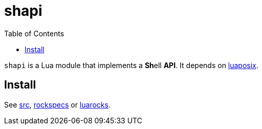 = shapi
ifdef::env-github[]
:tip-caption: :bulb:
:note-caption: :information_source:
:important-caption: :heavy_exclamation_mark:
:caution-caption: :fire:
:warning-caption: :warning:
endif::[]
:toc: left
:toclevels: 5

`shapi` is a Lua module that implements a **Sh**ell **API**. It depends on https://github.com/luaposix/luaposix[luaposix].

== Install

See link:src[], link:rockspecs[] or https://luarocks.org/modules/imagicthecat-0a6b669a3a/shapi[luarocks].
